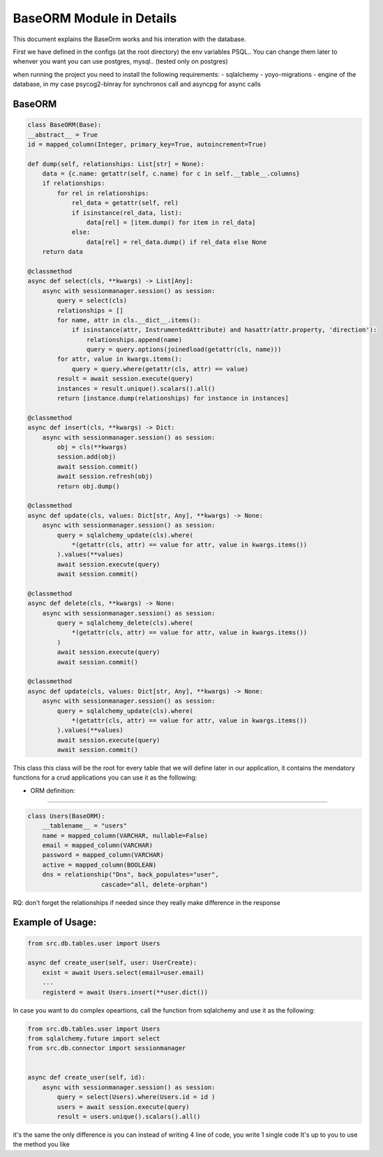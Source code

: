 BaseORM Module in Details
============

This document explains the BaseOrm works and his interation with the database.


First we have defined in the configs (at the root directory) the env variables PSQL.. You can change them later to whenver you want
you can use postgres, mysql.. (tested only on postgres)

when running the project you need to install the following requirements:
- sqlalchemy
- yoyo-migrations
- engine of the database, in my case psycog2-binray for synchronos call and asyncpg for async calls 


BaseORM
--------------

.. code-block:: python

    

    class BaseORM(Base):
    __abstract__ = True
    id = mapped_column(Integer, primary_key=True, autoincrement=True)

    def dump(self, relationships: List[str] = None):
        data = {c.name: getattr(self, c.name) for c in self.__table__.columns}
        if relationships:
            for rel in relationships:
                rel_data = getattr(self, rel)
                if isinstance(rel_data, list):
                    data[rel] = [item.dump() for item in rel_data]
                else:
                    data[rel] = rel_data.dump() if rel_data else None
        return data

    @classmethod
    async def select(cls, **kwargs) -> List[Any]:
        async with sessionmanager.session() as session:
            query = select(cls)
            relationships = []
            for name, attr in cls.__dict__.items():
                if isinstance(attr, InstrumentedAttribute) and hasattr(attr.property, 'direction'):
                    relationships.append(name)
                    query = query.options(joinedload(getattr(cls, name)))
            for attr, value in kwargs.items():
                query = query.where(getattr(cls, attr) == value)
            result = await session.execute(query)
            instances = result.unique().scalars().all()
            return [instance.dump(relationships) for instance in instances]

    @classmethod
    async def insert(cls, **kwargs) -> Dict:
        async with sessionmanager.session() as session:
            obj = cls(**kwargs)
            session.add(obj)
            await session.commit()
            await session.refresh(obj)
            return obj.dump()

    @classmethod
    async def update(cls, values: Dict[str, Any], **kwargs) -> None:
        async with sessionmanager.session() as session:
            query = sqlalchemy_update(cls).where(
                *(getattr(cls, attr) == value for attr, value in kwargs.items())
            ).values(**values)
            await session.execute(query)
            await session.commit()

    @classmethod
    async def delete(cls, **kwargs) -> None:
        async with sessionmanager.session() as session:
            query = sqlalchemy_delete(cls).where(
                *(getattr(cls, attr) == value for attr, value in kwargs.items())
            )
            await session.execute(query)
            await session.commit()

    @classmethod
    async def update(cls, values: Dict[str, Any], **kwargs) -> None:
        async with sessionmanager.session() as session:
            query = sqlalchemy_update(cls).where(
                *(getattr(cls, attr) == value for attr, value in kwargs.items())
            ).values(**values)
            await session.execute(query)
            await session.commit()


This class this class will be the root for every table that we will define later in our application,
it contains the mendatory functions for a crud applications
you can use it as the following:

- ORM definition:
----

.. code-block:: python

    class Users(BaseORM):
        __tablename__ = "users"
        name = mapped_column(VARCHAR, nullable=False)
        email = mapped_column(VARCHAR)
        password = mapped_column(VARCHAR)
        active = mapped_column(BOOLEAN)
        dns = relationship("Dns", back_populates="user",
                        cascade="all, delete-orphan")

RQ: don't forget the relationships if needed since they really make difference in the response

Example of Usage:
----
.. code-block:: python

    
    from src.db.tables.user import Users

    async def create_user(self, user: UserCreate):
        exist = await Users.select(email=user.email)
        ...
        registerd = await Users.insert(**user.dict())


In case you want to do complex opeartions, call the function from sqlalchemy and use it as the following:

.. code-block:: python

    
    from src.db.tables.user import Users
    from sqlalchemy.future import select
    from src.db.connector import sessionmanager


    async def create_user(self, id):
        async with sessionmanager.session() as session:
            query = select(Users).where(Users.id = id )
            users = await session.execute(query)
            result = users.unique().scalars().all()
        
it's the same the only difference is you can instead of writing 4 line of code, you write 1 single code
It's up to you to use the method you like